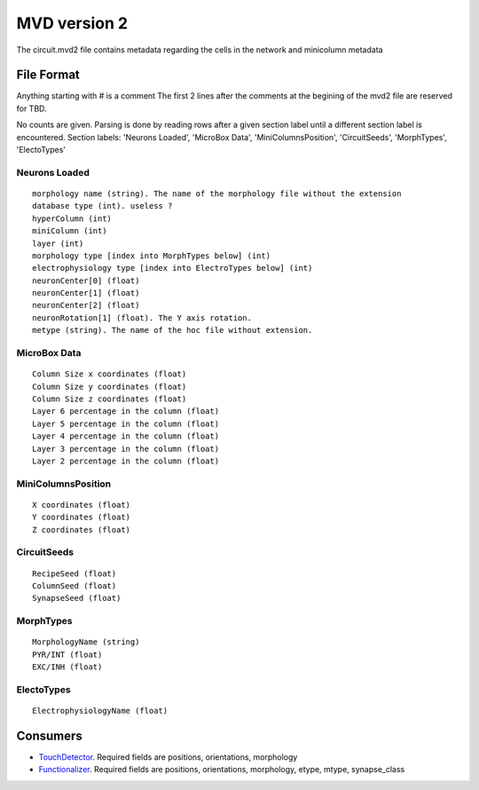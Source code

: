 .. _mvd2:

MVD version 2
=============
The circuit.mvd2 file contains metadata regarding the cells in the network and
minicolumn metadata

File Format
-----------

Anything starting with # is a comment
The first 2 lines after the comments at the begining of the mvd2 file are
reserved for TBD.

No counts are given. Parsing is done by reading rows after a given section
label until a different section label is encountered.
Section labels: 'Neurons Loaded', 'MicroBox Data', 'MiniColumnsPosition',
'CircuitSeeds', 'MorphTypes', 'ElectoTypes'

Neurons Loaded
~~~~~~~~~~~~~~

::

    morphology name (string). The name of the morphology file without the extension
    database type (int). useless ?
    hyperColumn (int)
    miniColumn (int)
    layer (int)
    morphology type [index into MorphTypes below] (int)
    electrophysiology type [index into ElectroTypes below] (int)
    neuronCenter[0] (float)
    neuronCenter[1] (float)
    neuronCenter[2] (float)
    neuronRotation[1] (float). The Y axis rotation.
    metype (string). The name of the hoc file without extension.

MicroBox Data
~~~~~~~~~~~~~

:: 

    Column Size x coordinates (float)
    Column Size y coordinates (float)
    Column Size z coordinates (float)
    Layer 6 percentage in the column (float)
    Layer 5 percentage in the column (float)
    Layer 4 percentage in the column (float)
    Layer 3 percentage in the column (float)
    Layer 2 percentage in the column (float)

MiniColumnsPosition
~~~~~~~~~~~~~~~~~~~
::

    X coordinates (float)
    Y coordinates (float)
    Z coordinates (float)

CircuitSeeds
~~~~~~~~~~~~

::

    RecipeSeed (float)
    ColumnSeed (float)
    SynapseSeed (float)

MorphTypes
~~~~~~~~~~

::

    MorphologyName (string)
    PYR/INT (float)
    EXC/INH (float)

ElectoTypes
~~~~~~~~~~~

::

    ElectrophysiologyName (float)

Consumers
---------

- TouchDetector_. Required fields are positions, orientations, morphology
- Functionalizer_. Required fields are positions, orientations, morphology,
  etype, mtype, synapse_class

.. _TouchDetector: https://collab.humanbrainproject.eu/#/collab/161/nav/2979
.. _Functionalizer: https://collab.humanbrainproject.eu/#/collab/161/nav/2980
